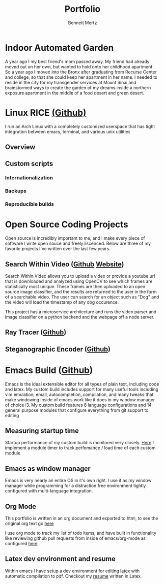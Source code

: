 #+TITLE: Portfolio
#+AUTHOR: Bennett Mertz

* Indoor Automated Garden
  A year ago I my best friend's mom passed away. My friend had already moved out on her own, but wanted to hold onto her childhood apartment. So a year ago I moved into the Bronx after graduating from Recurse Center and college, so that she could keep her apartment in her name. I needed to reside in the city for my transgender services at Mount Sinai and brainstormed ways to create the garden of my dreams inside a northern exposure apartment in the middle of a food desert and green desert.
* Linux RICE [[https://github.com/bcmertz/dotfiles][(Github)]]
  I run an Arch Linux with a completely customized userspace that has tight integration between emacs, terminal, and various unix  utilities
** Overview
** Custom scripts
*** Internationalization
*** Backups
*** Reproducible builds

* Open Source Coding Projects
  Open source is incredibly important to me, and I make every piece of software I write open souce and freely liscenced. Below are three of my favorite projects I've written over the last few years.
** Search Within Video ([[https://github.com/bcmertz/videosearch][Github]] [[http://www.searchwithinvideo.com/][Website]])
   Search Within Video allows you to upload a video or provide a youtube url that is downloaded and analyzed using OpenCV to see which frames are statistically most unique. These frames are then uploaded to an open source image classifier, and the results are returned to the user in the form of a searchable video. The user can search for an object such as "Dog" and the video will load the timestamp of any dog occurence.

   This project has a microservice architecture and runs the video parser and image classifier on a python backend and the webpage off a node server.
** Ray Tracer ([[https://github.com/bcmertz/ray-tracer][Github]])
** Steganographic Encoder ([[https://github.com/bcmertz/steganographic-encoder][Github]])
* Emacs Build ([[https://github.com/bcmertz/dotfiles/tree/master/.emacs.d][Github]])
  Emacs is the ideal extensible editor for all types of plain text, including code and latex. My custom build includes support for many useful tools including vim emulation, email, autocompletion, compilation, and many tweaks that make windowing inside of emacs work like it does in my window manager of choice i3. My custom build features 8 language configurations and 14 general purpose modules that configure everything from git support to editing
** Measuring startup time
   Startup performance of my custom build is monitored very closely. [[https://github.com/bcmertz/dotfiles/blob/master/.emacs.d/init.el#L22-L27][Here]] I implement a module timer to track perfomance / load time of each custom module.
** Emacs as window manager
   Emacs is very nearly an entire OS in it's own right. I use it as my window manager while programming for a distraction free environment tightly configured with multi-language integration.
** Org Mode
   This portfolio is written in an org document and exported to html, to see the original org text go [[https://github.com/bcmertz/bcmertz.github.io/blob/master/index.org][here]]

   I use org mode to track my list of todo items, and have built in functionality like reviewing github pull requests from inside of emacs/org-mode as configured [[https://github.com/bcmertz/dotfiles/blob/master/.emacs.d/lisp/languages/custom-org.el#L11-L18][here]]
** Latex dev environment and resume
   Within emacs I have setup a dev environment for editing [[https://github.com/bcmertz/dotfiles/blob/master/.emacs.d/lisp/languages/custom-latex.el][latex]] with automatic compilation to pdf. Checkout my [[https://github.com/bcmertz/resume/blob/master/resume.pdf][resume]] written in Latex.
